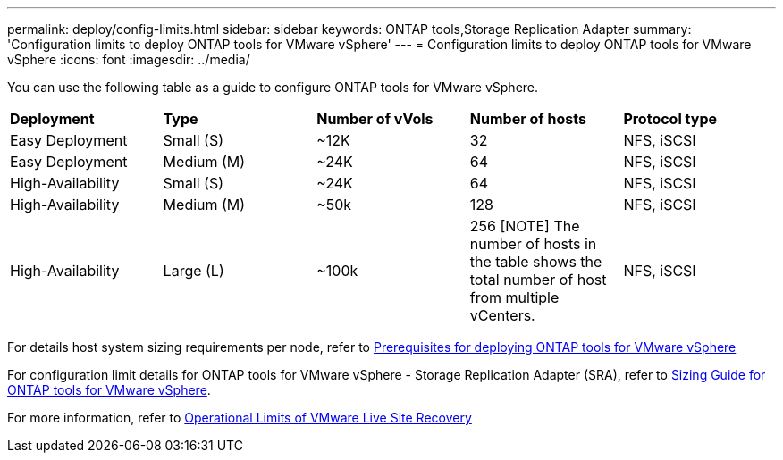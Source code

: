 ---
permalink: deploy/config-limits.html
sidebar: sidebar
keywords: ONTAP tools,Storage Replication Adapter
summary: 'Configuration limits to deploy ONTAP tools for VMware vSphere'
---
= Configuration limits to deploy ONTAP tools for VMware vSphere
:icons: font
:imagesdir: ../media/

[.lead]
You can use the following table as a guide to configure ONTAP tools for VMware vSphere.
|===

|*Deployment* | *Type* | *Number of vVols* |*Number of hosts* | *Protocol type*

|Easy Deployment |Small (S) |~12K| 32 |NFS, iSCSI
|Easy Deployment |Medium (M) |~24K| 64 |NFS, iSCSI
|High-Availability |Small (S) |~24K| 64 |NFS, iSCSI
|High-Availability |Medium (M) |~50k| 128 |NFS, iSCSI
|High-Availability |Large (L) |~100k| 256
[NOTE]
The number of hosts in the table shows the total number of host from multiple vCenters. |NFS, iSCSI
|===

For details host system sizing requirements per node, refer to link:../deploy/sizing-requirements.html[Prerequisites for deploying ONTAP tools for VMware vSphere]

For configuration limit details for ONTAP tools for VMware vSphere - Storage Replication Adapter (SRA), refer to https://kb.netapp.com/data-mgmt/OTV/VSC_Kbs/ONTAP_Tools_for_VMware_vSphere:_Sizing_Guide_for_ONTAP_tools_for_VMware_vSphere[Sizing Guide for ONTAP tools for VMware vSphere].

For more information, refer to https://docs.vmware.com/en/VMware-Live-Recovery/services/vmware-live-site-recovery/GUID-3AD7D565-8A27-450C-8493-7B53F995BB14.html[Operational Limits of VMware Live Site Recovery]